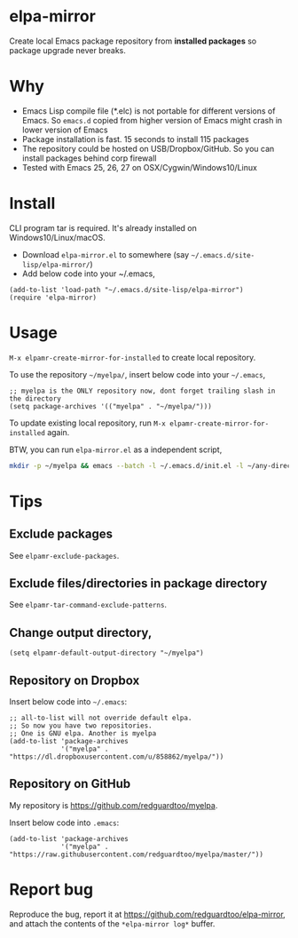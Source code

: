 * elpa-mirror
[[https://github.com/redguardtoo/elpa-mirror/actions/workflows/test.yml][https://github.com/redguardtoo/elpa-mirror/actions/workflows/test.yml/badge.svg]]
[[http://melpa.org/#/elpa-mirror][file:http://melpa.org/packages/elpa-mirror-badge.svg]]
[[http://stable.melpa.org/#/elpa-mirror][file:http://stable.melpa.org/packages/elpa-mirror-badge.svg]]

Create local Emacs package repository from *installed packages* so package upgrade never breaks.

* Why
- Emacs Lisp compile file (*.elc) is not portable for different versions of Emacs. So =emacs.d= copied from higher version of Emacs might crash in lower version of Emacs
- Package installation is fast. 15 seconds to install 115 packages
- The repository could be hosted on USB/Dropbox/GitHub. So you can install packages behind corp firewall
- Tested with Emacs 25, 26, 27 on OSX/Cygwin/Windows10/Linux
* Install
CLI program tar is required.  It's already installed on Windows10/Linux/macOS.

- Download =elpa-mirror.el= to somewhere (say =~/.emacs.d/site-lisp/elpa-mirror/=)
- Add below code into your ~/.emacs,
#+begin_src elisp
(add-to-list 'load-path "~/.emacs.d/site-lisp/elpa-mirror")
(require 'elpa-mirror)
#+end_src

* Usage
=M-x elpamr-create-mirror-for-installed= to create local repository.

To use the repository =~/myelpa/=, insert below code into your =~/.emacs=,
#+begin_src elisp
;; myelpa is the ONLY repository now, dont forget trailing slash in the directory
(setq package-archives '(("myelpa" . "~/myelpa/")))
#+end_src

To update existing local repository, run =M-x elpamr-create-mirror-for-installed= again.

BTW, you can run =elpa-mirror.el= as a independent script,
#+begin_src sh
mkdir -p ~/myelpa && emacs --batch -l ~/.emacs.d/init.el -l ~/any-directory-you-prefer/elpa-mirror.el --eval='(setq elpamr-default-output-directory "~/myelpa")' --eval='(elpamr-create-mirror-for-installed)'
#+end_src
* Tips
** Exclude packages
See =elpamr-exclude-packages=.
** Exclude files/directories in package directory
See =elpamr-tar-command-exclude-patterns=.
** Change output directory,
#+begin_src elisp
(setq elpamr-default-output-directory "~/myelpa")
#+end_src
** Repository on Dropbox
Insert below code into =~/.emacs=:
#+begin_src elisp
;; all-to-list will not override default elpa.
;; So now you have two repositories.
;; One is GNU elpa. Another is myelpa
(add-to-list 'package-archives
             '("myelpa" . "https://dl.dropboxusercontent.com/u/858862/myelpa/"))
#+end_src
** Repository on GitHub
My repository is [[https://github.com/redguardtoo/myelpa]].

Insert below code into =.emacs=:
#+begin_src elisp
(add-to-list 'package-archives
             '("myelpa" . "https://raw.githubusercontent.com/redguardtoo/myelpa/master/"))
#+end_src
* Report bug

Reproduce the bug, report it at [[https://github.com/redguardtoo/elpa-mirror]], and attach the contents of the =*elpa-mirror log*= buffer.
